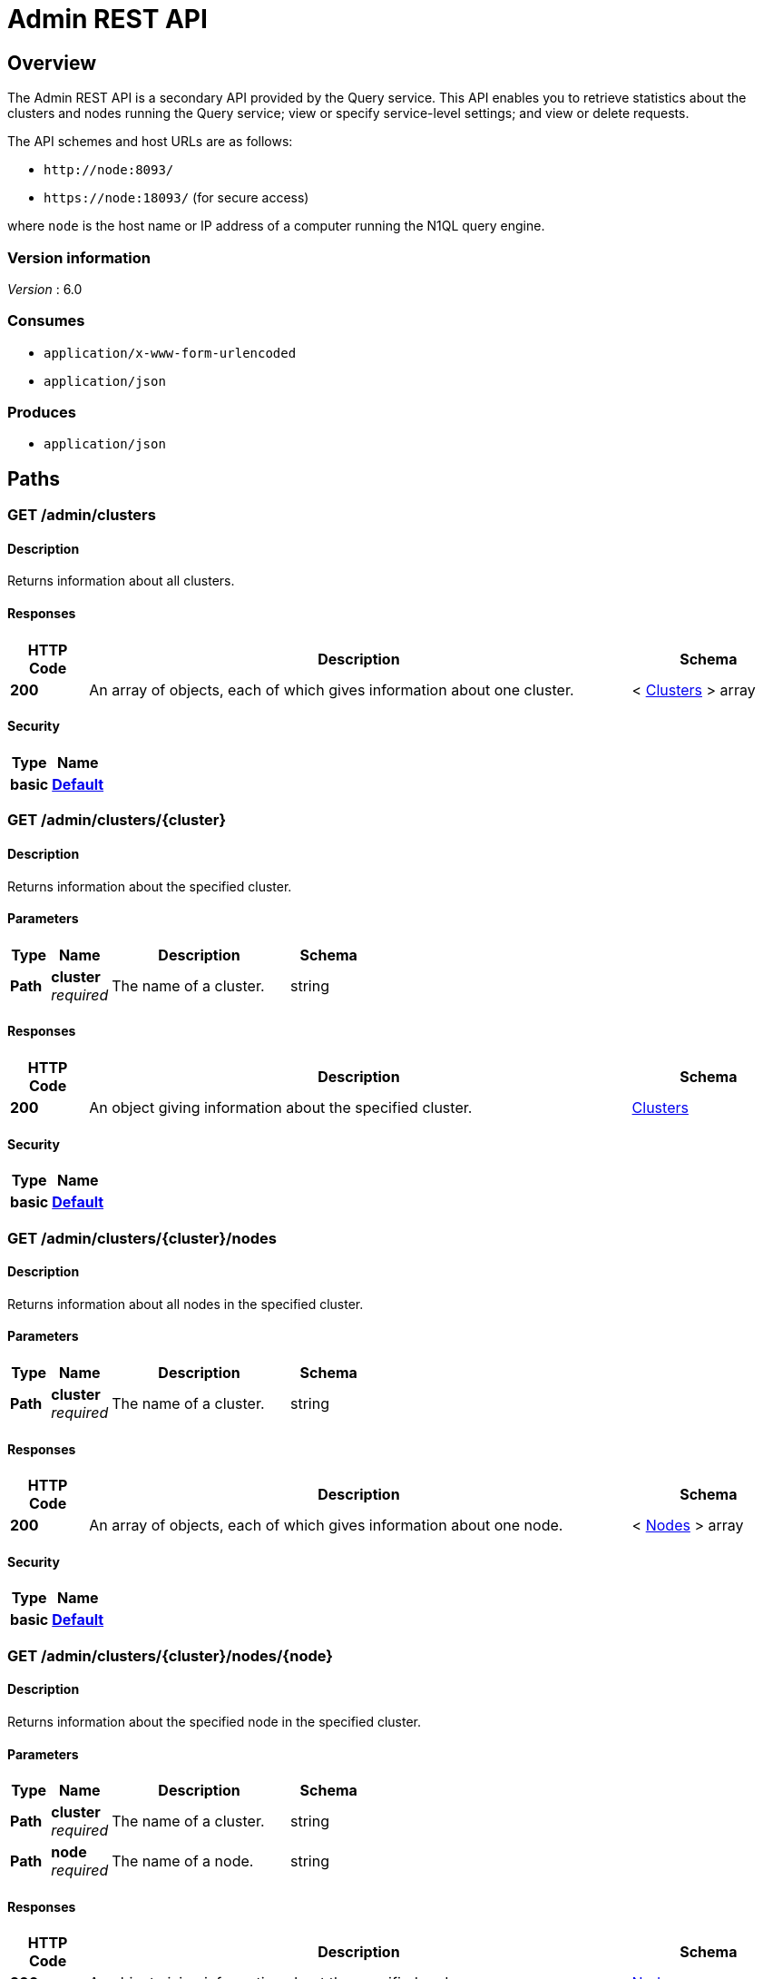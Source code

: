= Admin REST API


[[_overview]]
== Overview

// This file is created automatically by Swagger2Markup.
// DO NOT EDIT!

The Admin REST API is a secondary API provided by the Query service.
This API enables you to retrieve statistics about the clusters and nodes running the Query service; view or specify service-level settings; and view or delete requests.

The API schemes and host URLs are as follows:{blank}

* `+http://node:8093/+`
* `+https://node:18093/+` (for secure access)

where [.var]`node` is the host name or IP address of a computer running the N1QL query engine.


=== Version information
[%hardbreaks]
__Version__ : 6.0


=== Consumes

* `application/x-www-form-urlencoded`
* `application/json`


=== Produces

* `application/json`




[[_paths]]
== Paths

:name: \{name}
:cluster: \{cluster}
:node: \{node}
:request: \{request}
:stat: \{stat}

// Dummy attributes for path parameters


[[_admin_clusters_get]]
=== GET /admin/clusters

==== Description
Returns information about all clusters.


==== Responses

[options="header", cols=".^2,.^14,.^4"]
|===
|HTTP Code|Description|Schema
|**200**|An array of objects, each of which gives information about one cluster.|< <<_clusters,Clusters>> > array
|===


==== Security

[options="header", cols=".^3,.^4"]
|===
|Type|Name
|**basic**|**<<_default,Default>>**
|===


[[_admin_clusters_cluster_get]]
=== GET /admin/clusters/{cluster}

==== Description
Returns information about the specified cluster.


==== Parameters

[options="header", cols=".^2,.^3,.^9,.^4"]
|===
|Type|Name|Description|Schema
|**Path**|**cluster** +
__required__|The name of a cluster.|string
|===


==== Responses

[options="header", cols=".^2,.^14,.^4"]
|===
|HTTP Code|Description|Schema
|**200**|An object giving information about the specified cluster.|<<_clusters,Clusters>>
|===


==== Security

[options="header", cols=".^3,.^4"]
|===
|Type|Name
|**basic**|**<<_default,Default>>**
|===


[[_admin_clusters_cluster_nodes_get]]
=== GET /admin/clusters/{cluster}/nodes

==== Description
Returns information about all nodes in the specified cluster.


==== Parameters

[options="header", cols=".^2,.^3,.^9,.^4"]
|===
|Type|Name|Description|Schema
|**Path**|**cluster** +
__required__|The name of a cluster.|string
|===


==== Responses

[options="header", cols=".^2,.^14,.^4"]
|===
|HTTP Code|Description|Schema
|**200**|An array of objects, each of which gives information about one node.|< <<_nodes,Nodes>> > array
|===


==== Security

[options="header", cols=".^3,.^4"]
|===
|Type|Name
|**basic**|**<<_default,Default>>**
|===


[[_admin_clusters_cluster_nodes_node_get]]
=== GET /admin/clusters/{cluster}/nodes/{node}

==== Description
Returns information about the specified node in the specified cluster.


==== Parameters

[options="header", cols=".^2,.^3,.^9,.^4"]
|===
|Type|Name|Description|Schema
|**Path**|**cluster** +
__required__|The name of a cluster.|string
|**Path**|**node** +
__required__|The name of a node.|string
|===


==== Responses

[options="header", cols=".^2,.^14,.^4"]
|===
|HTTP Code|Description|Schema
|**200**|An object giving information about the specified node.|<<_nodes,Nodes>>
|===


==== Security

[options="header", cols=".^3,.^4"]
|===
|Type|Name
|**basic**|**<<_default,Default>>**
|===


[[_admin_config_get]]
=== GET /admin/config

==== Description
Returns the configuration of the query service on the cluster.


==== Responses

[options="header", cols=".^2,.^14,.^4"]
|===
|HTTP Code|Description|Schema
|**200**|An object giving information about the specified node.|<<_nodes,Nodes>>
|===


==== Security

[options="header", cols=".^3,.^4"]
|===
|Type|Name
|**basic**|**<<_default,Default>>**
|===


[[_admin_prepareds_get]]
=== GET /admin/prepareds

==== Description
Returns all prepared statements.
[NOTE]
====
Refer to xref:manage:monitor/monitoring-n1ql-query.adoc#sys-prepared[Get Prepared Statements] for examples.
====


==== Responses

[options="header", cols=".^2,.^14,.^4"]
|===
|HTTP Code|Description|Schema
|**200**|An array of objects, each of which contains information about one prepared statement.|< <<_statements,Statements>> > array
|===


==== Security

[options="header", cols=".^3,.^4"]
|===
|Type|Name
|**basic**|**<<_default,Default>>**
|===


[[_get_prepared]]
=== GET /admin/prepareds/{name}

==== Description
Returns the specified prepared statement.
[NOTE]
====
Refer to xref:manage:monitor/monitoring-n1ql-query.adoc#sys-prepared[Get Prepared Statements] for examples.
====


==== Parameters

[options="header", cols=".^2,.^3,.^9,.^4"]
|===
|Type|Name|Description|Schema
|**Path**|**name** +
__required__|The name of a prepared statement.
This may be a UUID that was assigned automatically, or a name that was user-specified when the statement was created.|string
|===


==== Responses

[options="header", cols=".^2,.^14,.^4"]
|===
|HTTP Code|Description|Schema
|**200**|An object containing information about the specified prepared statement.|<<_statements,Statements>>
|===


==== Security

[options="header", cols=".^3,.^4"]
|===
|Type|Name
|**basic**|**<<_default,Default>>**
|===


[[_delete_prepared]]
=== DELETE /admin/prepareds/{name}

==== Description
Deletes the specified prepared statement.
[NOTE]
====
Refer to xref:manage:monitor/monitoring-n1ql-query.adoc#sys-prepared[Delete Prepared Statement] for examples.
====


==== Parameters

[options="header", cols=".^2,.^3,.^9,.^4"]
|===
|Type|Name|Description|Schema
|**Path**|**name** +
__required__|The name of a prepared statement.
This may be a UUID that was assigned automatically, or a name that was user-specified when the statement was created.|string
|===


==== Responses

[options="header", cols=".^2,.^14,.^4"]
|===
|HTTP Code|Description|Schema
|**200**|True if the prepared statement was successfully deleted.|boolean
|**500**|Returns an error message if the prepared statement could not be found.|object
|===


==== Security

[options="header", cols=".^3,.^4"]
|===
|Type|Name
|**basic**|**<<_default,Default>>**
|===


[[_admin_active_requests_get]]
=== GET /admin/active_requests

==== Description
Returns all active query requests.
[NOTE]
====
Refer to xref:manage:monitor/monitoring-n1ql-query.adoc#sys-active-req[Get Active Requests] for examples.
====


==== Responses

[options="header", cols=".^2,.^14,.^4"]
|===
|HTTP Code|Description|Schema
|**200**|An array of objects, each of which contains information about one active request.|< <<_requests,Requests>> > array
|===


==== Security

[options="header", cols=".^3,.^4"]
|===
|Type|Name
|**basic**|**<<_default,Default>>**
|===


[[_get_active_request]]
=== GET /admin/active_requests/{request}

==== Description
Returns the specified active query request.
[NOTE]
====
Refer to xref:manage:monitor/monitoring-n1ql-query.adoc#sys-active-req[Get Active Requests] for examples.
====


==== Parameters

[options="header", cols=".^2,.^3,.^9,.^4"]
|===
|Type|Name|Description|Schema
|**Path**|**request** +
__required__|The name of a request.
This is the `requestID` that was assigned automatically when the statement was created.|string
|===


==== Responses

[options="header", cols=".^2,.^14,.^4"]
|===
|HTTP Code|Description|Schema
|**200**|An object containing information about the specified active request.|<<_requests,Requests>>
|===


==== Security

[options="header", cols=".^3,.^4"]
|===
|Type|Name
|**basic**|**<<_default,Default>>**
|===


[[_delete_active_request]]
=== DELETE /admin/active_requests/{request}

==== Description
Terminates the specified active query request.
[NOTE]
====
Refer to xref:manage:monitor/monitoring-n1ql-query.adoc#sys-active-req[Terminate an Active Request] for examples.
====


==== Parameters

[options="header", cols=".^2,.^3,.^9,.^4"]
|===
|Type|Name|Description|Schema
|**Path**|**request** +
__required__|The name of a request.
This is the `requestID` that was assigned automatically when the statement was created.|string
|===


==== Responses

[options="header", cols=".^2,.^14,.^4"]
|===
|HTTP Code|Description|Schema
|**200**|True if the active request was successfully terminated.|boolean
|**500**|Returns an error message if the active request could not be found.|object
|===


==== Security

[options="header", cols=".^3,.^4"]
|===
|Type|Name
|**basic**|**<<_default,Default>>**
|===


[[_admin_completed_requests_get]]
=== GET /admin/completed_requests

==== Description
Returns all completed requests.
[NOTE]
====
Refer to xref:manage:monitor/monitoring-n1ql-query.adoc#sys-completed-req[Get Completed Requests] for examples.
====


==== Responses

[options="header", cols=".^2,.^14,.^4"]
|===
|HTTP Code|Description|Schema
|**200**|An array of objects, each of which contains information about one completed request.|< <<_requests,Requests>> > array
|===


==== Security

[options="header", cols=".^3,.^4"]
|===
|Type|Name
|**basic**|**<<_default,Default>>**
|===


[[_get_completed_request]]
=== GET /admin/completed_requests/{request}

==== Description
Returns the specified completed request.
[NOTE]
====
Refer to xref:manage:monitor/monitoring-n1ql-query.adoc#sys-completed-req[Get Completed Requests] for examples.
====


==== Parameters

[options="header", cols=".^2,.^3,.^9,.^4"]
|===
|Type|Name|Description|Schema
|**Path**|**request** +
__required__|The name of a request.
This is the `requestID` that was assigned automatically when the statement was created.|string
|===


==== Responses

[options="header", cols=".^2,.^14,.^4"]
|===
|HTTP Code|Description|Schema
|**200**|An object containing information about the specified active request.|<<_requests,Requests>>
|===


==== Security

[options="header", cols=".^3,.^4"]
|===
|Type|Name
|**basic**|**<<_default,Default>>**
|===


[[_delete_completed_request]]
=== DELETE /admin/completed_requests/{request}

==== Description
Purges the specified completed request.
[NOTE]
====
Refer to xref:manage:monitor/monitoring-n1ql-query.adoc#sys-completed-req[Purging the Completed Requests] for examples.
====


==== Parameters

[options="header", cols=".^2,.^3,.^9,.^4"]
|===
|Type|Name|Description|Schema
|**Path**|**request** +
__required__|The name of a request.
This is the `requestID` that was assigned automatically when the statement was created.|string
|===


==== Responses

[options="header", cols=".^2,.^14,.^4"]
|===
|HTTP Code|Description|Schema
|**200**|True if the completed request was successfully purged.|boolean
|**500**|Returns an error message if the completed request could not be found.|object
|===


==== Security

[options="header", cols=".^3,.^4"]
|===
|Type|Name
|**basic**|**<<_default,Default>>**
|===


[[_admin_indexes_prepareds_get]]
=== GET /admin/indexes/prepareds

==== Description
Returns all prepared index statements.
[TIP]
====
* Use <<_get_prepared>> to get information about a prepared index statement.
* Use <<_delete_prepared>> to delete a prepared index statement.
====


==== Responses

[options="header", cols=".^2,.^14,.^4"]
|===
|HTTP Code|Description|Schema
|**200**|An array of strings, each of which is the name of a prepared index statement.|< string > array
|===


==== Security

[options="header", cols=".^3,.^4"]
|===
|Type|Name
|**basic**|**<<_default,Default>>**
|===


[[_admin_indexes_active_requests_get]]
=== GET /admin/indexes/active_requests

==== Description
Returns all active index requests.
[TIP]
====
* Use <<_get_active_request>> to get information about an active index request.
* Use <<_delete_active_request>> to terminate an active index request.
====


==== Responses

[options="header", cols=".^2,.^14,.^4"]
|===
|HTTP Code|Description|Schema
|**200**|An array of strings, each of which is the requestID of an active index request.|< string (uuid) > array
|===


==== Security

[options="header", cols=".^3,.^4"]
|===
|Type|Name
|**basic**|**<<_default,Default>>**
|===


[[_admin_indexes_completed_requests_get]]
=== GET /admin/indexes/completed_requests

==== Description
Returns all completed index requests.
[TIP]
====
* Use <<_get_completed_request>> to get information about a completed index request.
* Use <<_delete_completed_request>> to purge a completed index request.
====


==== Responses

[options="header", cols=".^2,.^14,.^4"]
|===
|HTTP Code|Description|Schema
|**200**|An array of strings, each of which is the requestID of a completed index request.|< string (uuid) > array
|===


==== Security

[options="header", cols=".^3,.^4"]
|===
|Type|Name
|**basic**|**<<_default,Default>>**
|===


[[_get_ping]]
=== GET /admin/ping

==== Description
Returns a minimal response, indicating that the service is running and reachable.


==== Responses

[options="header", cols=".^2,.^14,.^4"]
|===
|HTTP Code|Description|Schema
|**200**|An empty object.|object
|===


==== Security

[options="header", cols=".^3,.^4"]
|===
|Type|Name
|**basic**|**<<_none,None>>**
|===


==== Example HTTP response

===== Response 200
[source,json]
----
{
  "application:json" : { }
}
----


[[_admin_vitals_get]]
=== GET /admin/vitals

==== Description
Returns data about the running state and health of the query engine.
This information can be very useful to assess the current workload and performance characteristics of a query engine, and hence load-balance the requests being sent to various query engines.
[NOTE]
====
Refer to xref:manage:monitor/monitoring-n1ql-query.adoc#vitals[Get System Vitals] for examples.
====


==== Responses

[options="header", cols=".^2,.^14,.^4"]
|===
|HTTP Code|Description|Schema
|**200**|An object containing all vital statistics.|<<_vitals,Vitals>>
|===


==== Security

[options="header", cols=".^3,.^4"]
|===
|Type|Name
|**basic**|**<<_default,Default>>**
|===


[[_get_stats]]
=== GET /admin/stats

==== Description
Returns all statistics.


==== Responses

[options="header", cols=".^2,.^14,.^4"]
|===
|HTTP Code|Description|Schema
|**200**|An object containing all statistics.
Each statistic consist of a top-level statistic name and a metric name.
Each statistic has a different set of metrics.|<<_statistics,Statistics>>
|===


==== Security

[options="header", cols=".^3,.^4"]
|===
|Type|Name
|**basic**|**<<_default,Default>>**
|===


[[_admin_stats_stat_get]]
=== GET /admin/stats/{stat}

==== Description
Returns the specified statistic.


==== Parameters

[options="header", cols=".^2,.^3,.^9,.^4"]
|===
|Type|Name|Description|Schema
|**Path**|**stat** +
__required__|The name of a statistic.
Only top-level statistic names can be used.
You cannot specify a metric.|enum (active_requests, at_plus, cancelled, deletes, errors, inserts, invalid_requests, mutations, prepared, queued_requests, request_rate, request_time, request_timer, requests, requests_1000ms, requests_250ms, requests_5000ms, requests_500ms, result_count, result_size, scan_plus, selects, service_time, unbounded, updates, warnings)
|===


==== Responses

[options="header", cols=".^2,.^14,.^4"]
|===
|HTTP Code|Description|Schema
|**200**|An object containing all metrics for the specified statistic.
Each statistic has a different set of metrics.|<<_metrics,Metrics>>
|===


==== Security

[options="header", cols=".^3,.^4"]
|===
|Type|Name
|**basic**|**<<_default,Default>>**
|===


[[_get_debug_vars]]
=== GET /debug/vars

==== Description
Currently unused.


==== Responses

[options="header", cols=".^2,.^14,.^4"]
|===
|HTTP Code|Description|Schema
|**302**|Redirects to the <<_get_stats>> endpoint.|No Content
|===


==== Security

[options="header", cols=".^3,.^4"]
|===
|Type|Name
|**basic**|**<<_none,None>>**
|===


==== Example HTTP response

===== Response 302
[source,json]
----
{
  "text/html" : "<a href=\"/admin/stats\">Found</a>"
}
----


[[_admin_settings_get]]
=== GET /admin/settings

==== Description
Returns service-level query settings.
[NOTE]
====
Refer to xref:settings:query-settings.adoc[Query Settings] for more information and examples.
====


==== Responses

[options="header", cols=".^2,.^14,.^4"]
|===
|HTTP Code|Description|Schema
|**200**|An object giving service-level query settings.|<<_settings,Settings>>
|===


==== Security

[options="header", cols=".^3,.^4"]
|===
|Type|Name
|**basic**|**<<_default,Default>>**
|===


[[_admin_settings_post]]
=== POST /admin/settings

==== Description
Updates service-level query settings.
[NOTE]
====
Refer to xref:settings:query-settings.adoc[Query Settings] for more information and examples.
====


==== Parameters

[options="header", cols=".^2,.^3,.^9,.^4"]
|===
|Type|Name|Description|Schema
|**Body**|**Settings** +
__optional__|An object specifying service-level query settings.|<<_settings,Settings>>
|===


==== Responses

[options="header", cols=".^2,.^14,.^4"]
|===
|HTTP Code|Description|Schema
|**200**|An object giving service-level query settings, including the latest changes.|<<_settings,Settings>>
|===


==== Security

[options="header", cols=".^3,.^4"]
|===
|Type|Name
|**basic**|**<<_default,Default>>**
|===




[[_definitions]]
== Definitions

[[_clusters]]
=== Clusters

[options="header", cols=".^3,.^11,.^4"]
|===
|Name|Description|Schema
|**accountstore** +
__optional__|The URL of the accountstore.|string
|**configstore** +
__optional__|The URL of the configstore.|string
|**datastore** +
__optional__|The URL of the datastore.|string
|**name** +
__optional__|The name of the cluster.|string
|**version** +
__optional__||string
|===


[[_nodes]]
=== Nodes

[options="header", cols=".^3,.^11,.^4"]
|===
|Name|Description|Schema
|**adminEndpoint** +
__optional__|The HTTP URL of the admin endpoint.|string
|**adminSecure** +
__optional__|The HTTPS URL of the admin endpoint.|string
|**cluster** +
__optional__|The name of the cluster.|string
|**name** +
__optional__|The URL of the node, including port number.|string
|**options** +
__optional__||string
|**queryEndpoint** +
__optional__|The HTTP URL of the query endpoint.|string
|**querySecure** +
__optional__|The HTTPS URL of the query endpoint.|string
|===


[[_requests]]
=== Requests

[options="header", cols=".^3,.^11,.^4"]
|===
|Name|Description|Schema
|**clientContextID** +
__optional__|The opaque ID or context provided by the client.|string (uuid)
|**elapsedTime** +
__optional__|The time taken from when the request was acknowledged by the service to when the request was completed.
It includes the time taken by the service to schedule the request.|string
|**errorCount** +
__optional__|Total number of errors encountered while executing the query.|number
|**phaseCounts** +
__optional__|Count of documents processed at selective phases involved in the query execution.
Refer to xref:manage:monitor/monitoring-n1ql-query.adoc#profile[Attribute Profile in Query Response] for more details and examples.|object
|**phaseOperators** +
__optional__|Indicates the number of each kind of query operators involved in different phases of the query processing.
Refer to xref:manage:monitor/monitoring-n1ql-query.adoc#profile[Attribute Profile in Query Response] for more details and examples.|object
|**remoteAddr** +
__optional__|IP address and port number of the client application, from where the query is received.|string
|**requestId** +
__optional__|Unique request ID internally generated for the query.|string (uuid)
|**requestTime** +
__optional__|Timestamp when the query is received.|string (date-time)
|**resultCount** +
__optional__|Total number of documents returned in the query result.|number
|**resultSize** +
__optional__|Total number of bytes returned in the query result.|number
|**scanConsistency** +
__optional__|The value of the query setting Scan Consistency used for the query.|string
|**serviceTime** +
__optional__|Total amount of calendar time taken to complete the query.|string (duration)
|**state** +
__optional__|The state of the query execution, such as completed, running, cancelled.|string
|**statement** +
__optional__|The N1QL query statement being executed.|string
|**userAgent** +
__optional__|Name of the client application or program that issued the query.|string
|**users** +
__optional__|Username with whose privileges the query is run.|string
|===


[[_statements]]
=== Statements

[options="header", cols=".^3,.^11,.^4"]
|===
|Name|Description|Schema
|**encoded_plan** +
__optional__|The full prepared statement in encoded format.|string
|**featureControls** +
__optional__||number
|**indexApiVersion** +
__optional__||number
|**name** +
__optional__|The name of the prepared statement.
This may be a UUID that was assigned automatically, or a name that was user-specified when the statement was created.|string
|**statement** +
__optional__|The text of the N1QL query.|string
|**uses** +
__optional__||number
|===


[[_vitals]]
=== Vitals

[options="header", cols=".^3,.^11,.^4"]
|===
|Name|Description|Schema
|**cores** +
__optional__|Number of logical cores.|number
|**cpu.sys.percent** +
__optional__|CPU usage.|number
|**cpu.user.percent** +
__optional__|CPU usage.|number
|**gc.num** +
__optional__|Garbage collection.|number
|**gc.pause.percent** +
__optional__|Garbage collection.|number
|**gc.pause.time** +
__optional__|Garbage collection.|string
|**local.time** +
__optional__|The local time of the query engine.|string
|**memory.system** +
__optional__|Memory usage.|number
|**memory.total** +
__optional__|Memory usage.|number
|**memory.usage** +
__optional__|Memory usage.|number
|**request.active.count** +
__optional__|Total number of active requests.|number
|**request.completed.count** +
__optional__|Total number of completed requests.|number
|**request.per.sec.15min** +
__optional__|Number of N1QL requests processed per second.
15-minute exponentially weighted moving average.|number
|**request.per.sec.1min** +
__optional__|Number of N1QL requests processed per second.
1-minute exponentially weighted moving average.|number
|**request.per.sec.5min** +
__optional__|Number of N1QL requests processed per second.
5-minute exponentially weighted moving average.|number
|**request.prepared.percent** +
__optional__|Percentage of requests that are prepared statements.|number
|**request_time.80percentile** +
__optional__|End-to-end time to process a query.
The 80th percentile.|string
|**request_time.95percentile** +
__optional__|End-to-end time to process a query.
The 95th percentile.|string
|**request_time.99percentile** +
__optional__|End-to-end time to process a query.
The 99th percentile.|string
|**request_time.mean** +
__optional__|End-to-end time to process a query.
The mean value.|string
|**request_time.median** +
__optional__|End-to-end time to process a query.
The median value.|string
|**total.threads** +
__optional__|Active threads.|number
|**uptime** +
__optional__|The uptime of the query engine.|string
|**version** +
__optional__|The version of the query engine.|string
|===


[[_statistics]]
=== Statistics

[options="header", cols=".^3,.^11,.^4"]
|===
|Name|Description|Schema
|**active_requests.count** +
__optional__|Total number of active requests.|number
|**at_plus.count** +
__optional__|Total number of N1QL requests with `at_plus` index consistency.|number
|**cancelled.count** +
__optional__|Total number of cancelled requests.|number
|**deletes.count** +
__optional__|Total number of DELETE operations.|number
|**errors.count** +
__optional__|The total number of N1QL errors returned so far.|number
|**inserts.count** +
__optional__|Total number of INSERT operations.|number
|**invalid_requests.count** +
__optional__|Total number of requests for unsupported endpoints.|number
|**mutations.count** +
__optional__|Total number of document mutations.|number
|**prepared.15m.rate** +
__optional__|Prepared statements executed per second.
15-minute exponentially weighted moving average.|number
|**prepared.1m.rate** +
__optional__|Prepared statements executed per second.
1-minute exponentially weighted moving average.|number
|**prepared.5m.rate** +
__optional__|Prepared statements executed per second.
5-minute exponentially weighted moving average.|number
|**prepared.count** +
__optional__|Total number of prepared statements executed.|number
|**prepared.mean.rate** +
__optional__|Prepared statements executed per second.
Mean rate since the query service started.|number
|**queued_requests.count** +
__optional__|Total number of queued requests.|number
|**request_rate.15m.rate** +
__optional__|Number of N1QL requests processed per second.
15-minute exponentially weighted moving average.|number
|**request_rate.1m.rate** +
__optional__|Number of N1QL requests processed per second.
1-minute exponentially weighted moving average.|number
|**request_rate.5m.rate** +
__optional__|Number of N1QL requests processed per second.
5-minute exponentially weighted moving average.|number
|**request_rate.count** +
__optional__|Total number of N1QL requests.|number
|**request_rate.mean.rate** +
__optional__|Number of N1QL requests processed per second.
Mean rate since the query service started.|number
|**request_time.count** +
__optional__|Total end-to-end time to process all queries.|number (ns)
|**request_timer.15m.rate** +
__optional__|Number of N1QL requests processed per second.
15-minute exponentially weighted moving average.|number
|**request_timer.1m.rate** +
__optional__|Number of N1QL requests processed per second.
1-minute exponentially weighted moving average.|number
|**request_timer.5m.rate** +
__optional__|Number of N1QL requests processed per second.
5-minute exponentially weighted moving average.|number
|**request_timer.75%** +
__optional__|End-to-end time to process a query.
The 75th percentile.|number (ns)
|**request_timer.95%** +
__optional__|End-to-end time to process a query.
The 95th percentile.|number (ns)
|**request_timer.99%** +
__optional__|End-to-end time to process a query.
The 99th percentile.|number (ns)
|**request_timer.99.9%** +
__optional__|End-to-end time to process a query.
The 99.9th percentile.|number (ns)
|**request_timer.count** +
__optional__|Total number of N1QL requests.|number
|**request_timer.max** +
__optional__|End-to-end time to process a query.
The maximum value.|number (ns)
|**request_timer.mean** +
__optional__|End-to-end time to process a query.
The mean value.|number (ns)
|**request_timer.mean.rate** +
__optional__|Number of N1QL requests processed per second.
Mean rate since the query service started.|number
|**request_timer.median** +
__optional__|End-to-end time to process a query.
The median value.|number (ns)
|**request_timer.min** +
__optional__|End-to-end time to process a query.
The minimum value.|number (ns)
|**request_timer.stddev** +
__optional__|End-to-end time to process a query.
The standard deviation.|number (ns)
|**requests.count** +
__optional__|Total number of N1QL requests.|number
|**requests_1000ms.count** +
__optional__|Number of queries that take longer than 1000ms.|number
|**requests_250ms.count** +
__optional__|Number of queries that take longer than 250ms.|number
|**requests_5000ms.count** +
__optional__|Number of queries that take longer than 5000ms.|number
|**requests_500ms.count** +
__optional__|Number of queries that take longer than 500ms.|number
|**result_count.count** +
__optional__|Total number of results (documents) returned by the query engine.|number
|**result_size.count** +
__optional__|Total size of data returned by the query engine.|number (bytes)
|**scan_plus.count** +
__optional__|Total number of N1QL requests with `request_plus` index consistency.|number
|**selects.count** +
__optional__|Total number of SELECT requests.|number
|**service_time.count** +
__optional__|Time to execute all queries.|number (ns)
|**unbounded.count** +
__optional__|Total number of N1QL requests with `not_bounded` index consistency.|number
|**updates.count** +
__optional__|Total number of UPDATE requests.|number
|**warnings.count** +
__optional__|The total number of N1QL warnings returned so far.|number
|===


[[_metrics]]
=== Metrics

[options="header", cols=".^3,.^11,.^4"]
|===
|Name|Description|Schema
|**15m.rate** +
__optional__|15-minute exponentially weighted moving average.|number
|**1m.rate** +
__optional__|1-minute exponentially weighted moving average.|number
|**5m.rate** +
__optional__|5-minute exponentially weighted moving average.|number
|**75%** +
__optional__|The 75th percentile.|number
|**95%** +
__optional__|The 95th percentile.|number
|**99%** +
__optional__|The 99th percentile.|number
|**99.9%** +
__optional__|The 99.9th percentile.|number
|**count** +
__optional__|A single value that represents the current state.|number
|**max** +
__optional__|The maximum value.|number
|**mean** +
__optional__|The mean value.|number
|**mean.rate** +
__optional__|Mean rate since the query service started.|number
|**median** +
__optional__|The median value.|number
|**min** +
__optional__|The minimum value.|number
|**stddev** +
__optional__|The standard deviation.|number
|===


[[_settings]]
=== Settings

[options="header", cols=".^3,.^11,.^4"]
|===
|Name|Description|Schema
|**completed-limit** +
__optional__|Maximum number of completed requests.
As new completed requests are added, old ones are removed.
Refer to xref:manage:monitor/monitoring-n1ql-query.adoc#sys-completed-req[Configuring the Completed Requests] for more information and examples.|integer
|**completed-threshold** +
__optional__|Cache completed query lasting longer than this many milliseconds.
Refer to xref:manage:monitor/monitoring-n1ql-query.adoc#sys-completed-req[Configuring the Completed Requests] for more information and examples.|integer
|**controls** +
__optional__|Specifies if there should be a controls section returned with the request results. +
**Default** : `false`|boolean
|**cpuprofile** +
__optional__|The absolute path and filename to write the CPU profile to a local file. +
**Default** : `""`|string
|**debug** +
__optional__|Use debug mode. +
**Default** : `false`|boolean
|**keep-alive-length** +
__optional__|Maximum size of buffered result.|integer
|**loglevel** +
__optional__|Log level used in the logger. +
**Default** : `"INFO"`|enum (DEBUG, TRACE, INFO, WARN, ERROR, SEVERE, NONE)
|**max-index-api** +
__optional__|Max index API.|number
|**max-parallelism** +
__optional__|Maximum number of index partitions, for computing aggregation in parallel.
Refer to xref:n1ql-language-reference/index-partitioning.adoc#max_parallelism[Max Parallelism] for more information.|integer
|**memprofile** +
__optional__|Filename to write the diagnostic memory usage log. +
**Default** : `""`|string
|**n1ql-feat-ctrl** +
__optional__|N1QL feature control.|number
|**pipeline-batch** +
__optional__|Controls the number of items execution operators can batch for Fetch from the KV.|integer
|**pipeline-cap** +
__optional__|Maximum number of items each execution operator can buffer between various operators.|integer
|**prepared-limit** +
__optional__|Maximum number of prepared statements in the cache.|integer
|**pretty** +
__optional__|Specifies whether query results are returned in pretty format. +
**Default** : `false`|boolean
|**profile** +
__optional__|Specifies if there should be a profile section returned with the request results.
Refer to xref:manage:monitor/monitoring-n1ql-query.adoc#sys-completed-req[Configuring the Completed Requests] for more information and examples. +
**Default** : `"off"`|enum (off, phases, timings)
|**request-size-cap** +
__optional__|Maximum size of a request.|integer
|**scan-cap** +
__optional__|Maximum buffered channel size between the indexer client and the query service for index scans.
This parameter controls when to use scan backfill.|integer
|**servicers** +
__optional__|The number of service threads for the query.|integer
|**timeout** +
__optional__|Maximum time to spend on the request before timing out. +
**Default** : `"0s"`|string (duration)
|===




[[_securityscheme]]
== Security

[[_default]]
=== Default
The Admin API supports admin credentials.
Credentials can be passed via HTTP headers (HTTP basic authentication).

[%hardbreaks]
__Type__ : basic


[[_none]]
=== None
No authentication is required for the <<_get_ping>> or <<_get_debug_vars>> endpoints.

[%hardbreaks]
__Type__ : basic



